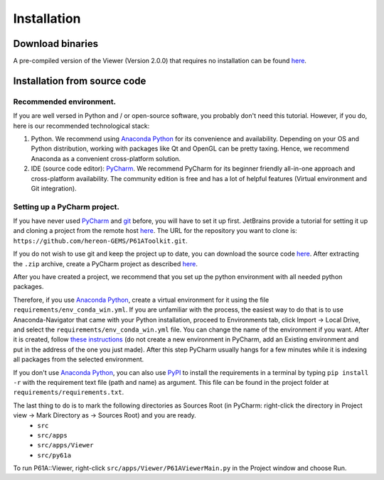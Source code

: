 ############
Installation
############

*****************
Download binaries
*****************

A pre-compiled version of the Viewer (Version 2.0.0) that requires no installation can be found `here <https://github.com/hereon-GEMS/P61AToolkit/releases>`_.

.. _install-from-source:

*****************************
Installation from source code
*****************************

Recommended environment.
========================
If you are well versed in Python and / or open-source software, you probably don't need this tutorial.
However, if you do, here is our recommended technological stack:

1. Python. We recommend using `Anaconda Python <https://www.anaconda.com/products/individual>`_ for its convenience and availability. Depending on your OS and Python distribution, working with packages like Qt and OpenGL can be pretty taxing. Hence, we recommend Anaconda as a convenient cross-platform solution.

2. IDE (source code editor): `PyCharm <https://www.jetbrains.com/pycharm/>`_. We recommend PyCharm for its beginner friendly all-in-one approach and cross-platform availability. The community edition is free and has a lot of helpful features (Virtual environment and Git integration).

Setting up a PyCharm project.
=============================
If you have never used `PyCharm <https://www.jetbrains.com/pycharm/>`_ and `git <https://git-scm.com/>`_ before, you will have to set it up first.
JetBrains provide a tutorial for setting it up and cloning a project from the remote host `here <https://www.jetbrains.com/help/pycharm/set-up-a-git-repository.html>`__.
The URL for the repository you want to clone is: ``https://github.com/hereon-GEMS/P61AToolkit.git``.

If you do not wish to use git and keep the project up to date, you can download the source code `here <https://github.com/hereon-GEMS/P61AToolkit/archive/refs/heads/master.zip>`__.
After extracting the ``.zip`` archive, create a PyCharm project as described `here <https://www.jetbrains.com/help/pycharm/importing-project-from-existing-source-code.html>`__.

After you have created a project, we recommend that you set up the python environment with all needed python packages.

Therefore, if you use `Anaconda Python <https://www.anaconda.com/products/individual>`_, create a virtual environment for it using the file  ``requirements/env_conda_win.yml``.
If you are unfamiliar with the process, the easiest way to do that is to use Anaconda-Navigator that came with your Python installation, proceed to Environments tab, click Import -> Local Drive, and select the ``requirements/env_conda_win.yml`` file.
You can change the name of the environment if you want. After it is created, follow `these instructions <https://www.jetbrains.com/help/pycharm/creating-virtual-environment.html>`_ (do not create a new environment in PyCharm, add an Existing environment and put in the address of the one you just made).
After this step PyCharm usually hangs for a few minutes while it is indexing all packages from the selected environment.

If you don't use `Anaconda Python <https://www.anaconda.com/products/individual>`_, you can also use `PyPI <https://pypi.org/>`_ to install the requirements in a terminal by typing ``pip install -r`` with the requirement text file (path and name) as argument. This file can be found in the project folder at ``requirements/requirements.txt``.

The last thing to do is to mark the following directories as Sources Root (in PyCharm: right-click the directory in Project view -> Mark Directory as -> Sources Root) and you are ready.
  - ``src``
  - ``src/apps``
  - ``src/apps/Viewer``
  - ``src/py61a``

To run P61A::Viewer, right-click ``src/apps/Viewer/P61AViewerMain.py`` in the Project window and choose Run.

